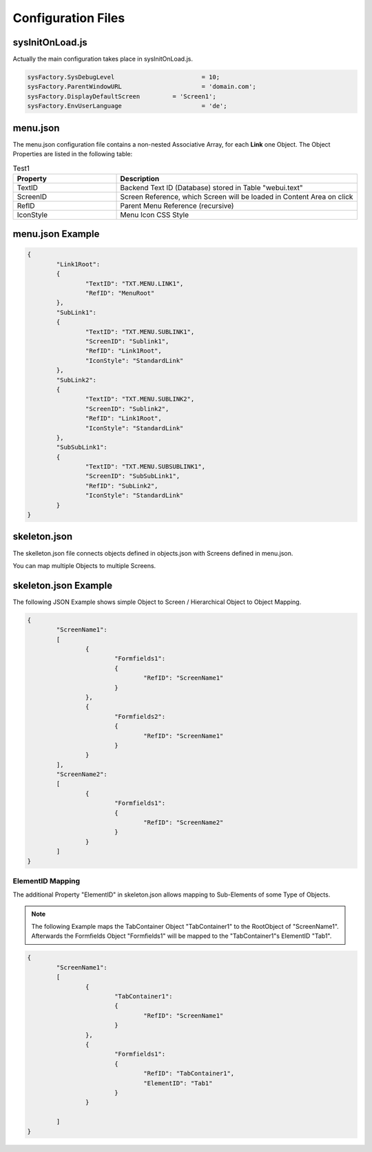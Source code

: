 .. config-files

Configuration Files
===================

sysInitOnLoad.js
----------------

Actually the main configuration takes place in sysInitOnLoad.js.

.. code-block:: javascript

	sysFactory.SysDebugLevel			= 10;
	sysFactory.ParentWindowURL			= 'domain.com';
	sysFactory.DisplayDefaultScreen		= 'Screen1';
	sysFactory.EnvUserLanguage			= 'de';


menu.json
---------

The menu.json configuration file contains a non-nested Associative Array, for each **Link** one
Object. The Object Properties are listed in the following table:

.. table:: Test1
    :widths: 30 70

    +------------------------+------------------------------------------------------------------------+
    | **Property**           | **Description**                                                        |
    +========================+========================================================================+
    | TextID                 | Backend Text ID (Database) stored in Table "webui.text"                |
    +------------------------+------------------------------------------------------------------------+
    | ScreenID               | Screen Reference, which Screen will be loaded in Content Area on click |
    +------------------------+------------------------------------------------------------------------+
    | RefID                  | Parent Menu Reference (recursive)                                      |
    +------------------------+------------------------------------------------------------------------+
    | IconStyle              | Menu Icon CSS Style                                                    |
    +------------------------+------------------------------------------------------------------------+


menu.json Example
-----------------

.. code-block:: javascript

	{
		"Link1Root":
		{
			"TextID": "TXT.MENU.LINK1",
			"RefID": "MenuRoot"
		},
		"SubLink1":
		{
			"TextID": "TXT.MENU.SUBLINK1",
			"ScreenID": "Sublink1",
			"RefID": "Link1Root",
			"IconStyle": "StandardLink"
		},
		"SubLink2":
		{
			"TextID": "TXT.MENU.SUBLINK2",
			"ScreenID": "Sublink2",
			"RefID": "Link1Root",
			"IconStyle": "StandardLink"
		},
		"SubSubLink1":
		{
			"TextID": "TXT.MENU.SUBSUBLINK1",
			"ScreenID": "SubSubLink1",
			"RefID": "SubLink2",
			"IconStyle": "StandardLink"
		}
	}


skeleton.json
-------------

The skelleton.json file connects objects defined in objects.json with Screens defined in menu.json.

You can map multiple Objects to multiple Screens.


skeleton.json Example
---------------------

The following JSON Example shows simple Object to Screen / Hierarchical Object to Object Mapping.

.. code-block:: javascript

	{
		"ScreenName1":
		[
			{
				"Formfields1":
				{
					"RefID": "ScreenName1"
				}
			},
			{
				"Formfields2":
				{
					"RefID": "ScreenName1"
				}
			}
		],
		"ScreenName2":
		[
			{
				"Formfields1":
				{
					"RefID": "ScreenName2"
				}
			}
		]
	}

.. _ref-elidmap:

ElementID Mapping
*****************

The additional Property "ElementID" in skeleton.json allows mapping to Sub-Elements of some
Type of Objects.

.. note::

	The following Example maps the TabContainer Object "TabContainer1" to the RootObject of "ScreenName1".	
	Afterwards the Formfields Object "Formfields1" will be mapped to the "TabContainer1"s ElementID "Tab1".

.. code-block:: javascript

	{
		"ScreenName1":
		[
			{
				"TabContainer1":
				{
					"RefID": "ScreenName1"
				}
			},
			{
				"Formfields1":
				{
					"RefID": "TabContainer1",
					"ElementID": "Tab1"
				}
			}

		]
	}

